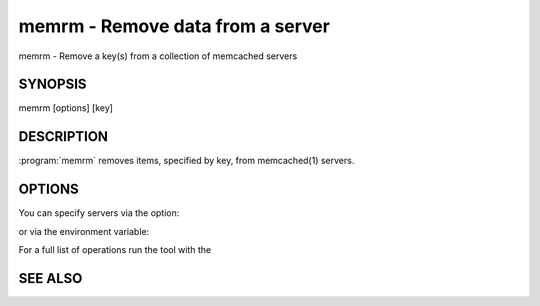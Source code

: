 =================================
memrm - Remove data from a server
=================================


memrm - Remove a key(s) from a collection of memcached servers


--------
SYNOPSIS
--------

memrm [options] [key]

.. program:: memrm


-----------
DESCRIPTION
-----------


:program:`memrm`  removes items, specified by key, from memcached(1) servers.


-------
OPTIONS
-------


You can specify servers via the option:

.. option:: --servers

or via the environment variable:

.. envvar:: `MEMCACHED_SERVERS`

For a full list of operations run the tool with the

.. option:: --help




--------
SEE ALSO
--------

.. only:: man

  :manpage:`memcached(1)` :manpage:`libmemcached(3)`

